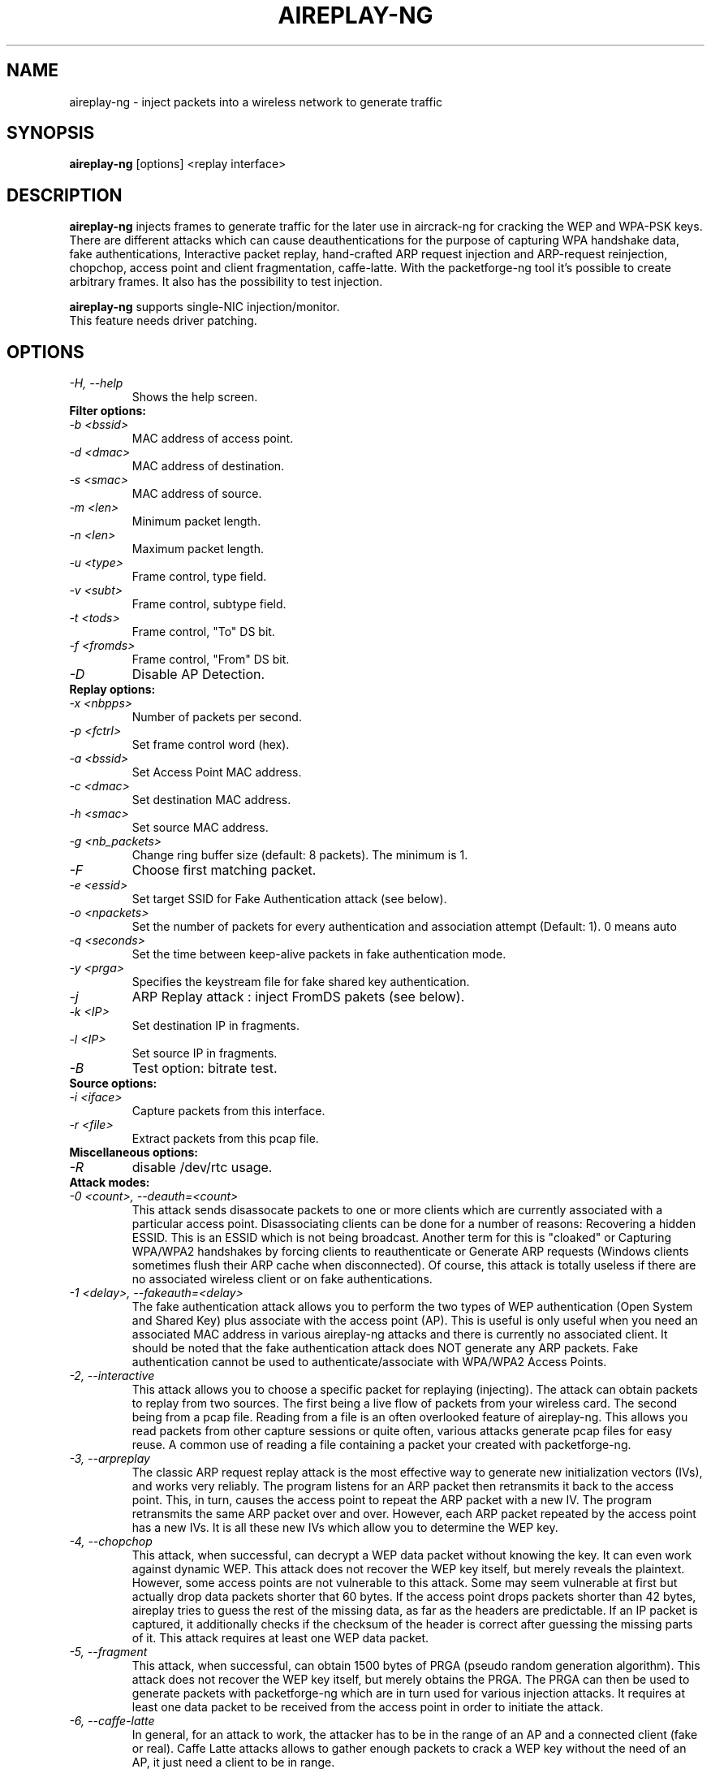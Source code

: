 .TH AIREPLAY-NG 1 "June 2008" "Version 1.0-rc1"

.SH NAME
aireplay-ng - inject packets into a wireless network to generate traffic
.SH SYNOPSIS
.B aireplay-ng
[options] <replay interface>
.SH DESCRIPTION
.B aireplay-ng
injects frames to generate traffic for the later use in aircrack-ng for cracking the WEP and WPA-PSK keys.
There are different attacks which can cause deauthentications for the purpose of capturing WPA handshake data,
fake authentications, Interactive packet replay, hand-crafted ARP request injection and ARP-request reinjection,
chopchop, access point and client fragmentation, caffe-latte. With the packetforge-ng tool it's possible to create
arbitrary frames. It also has the possibility to test injection.
.br
.PP
.B aireplay-ng
supports single-NIC injection/monitor.
.br
This feature needs driver patching.
.br
.SH OPTIONS
.TP
.I -H, --help
Shows the help screen.
.PP
.TP
.B Filter options:
.TP
.I -b <bssid>
MAC address of access point.
.TP
.I -d <dmac>
MAC address of destination.
.TP
.I -s <smac>
MAC address of source.
.TP
.I -m <len>
Minimum packet length.
.TP
.I -n <len>
Maximum packet length.
.TP
.I -u <type>
Frame control, type field.
.TP
.I -v <subt>
Frame control, subtype field.
.TP
.I -t <tods>
Frame control, "To" DS bit.
.TP
.I -f <fromds>
Frame control, "From" DS bit.
.TP
.I -D 
Disable AP Detection.
.PP
.TP
.B Replay options:
.TP
.I -x <nbpps>
Number of packets per second.
.TP
.I -p <fctrl>
Set frame control word (hex).
.TP
.I -a <bssid>
Set Access Point MAC address.
.TP
.I -c <dmac>
Set destination MAC address.
.TP
.I -h <smac>
Set source MAC address.
.TP
.I -g <nb_packets>
Change ring buffer size (default: 8 packets). The minimum is 1.
.TP
.I -F
Choose first matching packet.
.TP
.I -e <essid>
Set target SSID for Fake Authentication attack (see below).
.TP
.I -o <npackets>
Set the number of packets for every authentication and association attempt (Default: 1). 0 means auto
.TP
.I -q <seconds>
Set the time between keep-alive packets in fake authentication mode.
.TP
.I -y <prga>
Specifies the keystream file for fake shared key authentication.
.TP
.I -j
ARP Replay attack : inject FromDS pakets (see below).
.TP
.I -k <IP>
Set destination IP in fragments.
.TP
.I -l <IP>
Set source IP in fragments.
.TP
.I -B
Test option: bitrate test.
.PP
.TP
.B Source options:
.TP
.I -i <iface>
Capture packets from this interface.
.TP
.I -r <file>
Extract packets from this pcap file.
.PP
.TP
.B Miscellaneous options:
.TP
.I -R
disable /dev/rtc usage.
.PP
.TP
.B Attack modes:          
.TP
.I -0 <count>, --deauth=<count>
This attack sends disassocate packets to one or more clients which are currently associated with a particular access point. Disassociating clients can be done for a number of reasons: 
Recovering a hidden ESSID. This is an ESSID which is not being broadcast. Another term for this is "cloaked" or
Capturing WPA/WPA2 handshakes by forcing clients to reauthenticate or
Generate ARP requests (Windows clients sometimes flush their ARP cache when disconnected).
Of course, this attack is totally useless if there are no associated wireless client or on fake authentications.
.TP
.I -1 <delay>, --fakeauth=<delay>
The fake authentication attack allows you to perform the two types of WEP authentication (Open System and Shared Key) plus associate with the access point (AP). This is useful is only useful when you need an associated MAC address in various aireplay-ng attacks and there is currently no associated client. It should be noted that the fake authentication attack does NOT generate any ARP packets. Fake authentication cannot be used to authenticate/associate with WPA/WPA2 Access Points.
.TP
.I -2, --interactive
This attack allows you to choose a specific packet for replaying (injecting). The attack can obtain packets to replay from two sources. The first being a live flow of packets from your wireless card. The second being from a pcap file. Reading from a file is an often overlooked feature of aireplay-ng. This allows you read packets from other capture sessions or quite often, various attacks generate pcap files for easy reuse. A common use of reading a file containing a packet your created with packetforge-ng.
.TP
.I -3, --arpreplay
The classic ARP request replay attack is the most effective way to generate new initialization vectors (IVs), and works very reliably. The program listens for an ARP packet then retransmits it back to the access point. This, in turn, causes the access point to repeat the ARP packet with a new IV. The program retransmits the same ARP packet over and over. However, each ARP packet repeated by the access point has a new IVs. It is all these new IVs which allow you to determine the WEP key.
.TP
.I -4, --chopchop
This attack, when successful, can decrypt a WEP data packet without knowing the key. It can even work against dynamic WEP. This attack does not recover the WEP key itself, but merely reveals the plaintext. However, some access points are not vulnerable to this attack. Some may seem vulnerable at first but actually drop data packets shorter that 60 bytes. If the access point drops packets shorter than 42 bytes, aireplay tries to guess the rest of the missing data, as far as the headers are predictable. If an IP packet is captured, it additionally checks if the checksum of the header is correct after guessing the missing parts of it. This attack requires at least one WEP data packet.
.TP
.I -5, --fragment
This attack, when successful, can obtain 1500 bytes of PRGA (pseudo random generation algorithm). This attack does not recover the WEP key itself, but merely obtains the PRGA. The PRGA can then be used to generate packets with packetforge-ng which are in turn used for various injection attacks. It requires at least one data packet to be received from the access point in order to initiate the attack.
.TP
.I -6, --caffe-latte
In general, for an attack to work, the attacker has to be in the range of an AP and a connected client (fake or real). Caffe Latte attacks allows to gather enough packets to crack a WEP key without the need of an AP, it just need a client to be in range.
.TP
.I -7, --cfrag
This attack turns IP or ARP packets from a client into ARP request against the client. This attack works especially well against ad-hoc networks. As well it can be used against softAP clients and normal AP clients.
.TP
.I -9, --test
Tests injection and quality.
.SH FRAGMENTATION VERSUS CHOPCHOP
.PP
.PP
.B Fragmentation:
.TP
.PP
.I Pros
.br
- Can obtain the full packet length of 1500 bytes XOR. This means you can subsequently pretty well create any size of packet.
.br
- May work where chopchop does not
.br
- Is extremely fast. It yields the XOR stream extremely quickly when successful.
.TP
.PP
.I Cons
.br
- Setup to execute the attack is more subject to the device drivers. For example, Atheros does not generate the correct packets unless the wireless card is set to the mac address you are spoofing.
.br
- You need to be physically closer to the access point since if any packets are lost then the attack fails.
.PP
.B Chopchop
.TP
.PP
.I Pro
.br
- May work where frag does not work.
.TP
.PP
.I Cons
.br
- Cannot be used against every access point.
.br
- The maximum XOR bits is limited to the length of the packet you chopchop against.
.br
- Much slower then the fragmentation attack.
.br
.SH AUTHOR
This manual page was written by Adam Cecile <gandalf@le-vert.net> for the Debian system (but may be used by others).
Permission is granted to copy, distribute and/or modify this document under the terms of the GNU General Public License, Version 2 or any later version published by the Free Software Foundation
On Debian systems, the complete text of the GNU General Public License can be found in /usr/share/common-licenses/GPL.
.SH SEE ALSO
.br
.B aircrack-ng(1)
.br
.B airdecap-ng(1)
.br
.B airdriver-ng(1)
.br
.B airmon-ng(1)
.br
.B airodump-ng(1)
.br
.B airolib-ng(1)
.br
.B airsev-ng(1)
.br
.B airtun-ng(1)
.br
.B buddy-ng(1)
.br
.B easside-ng(1)
.br
.B ivstools(1)
.br
.B kstats(1)
.br
.B makeivs-ng(1)
.br
.B packetforge-ng(1)
.br
.B wesside-ng(1)
